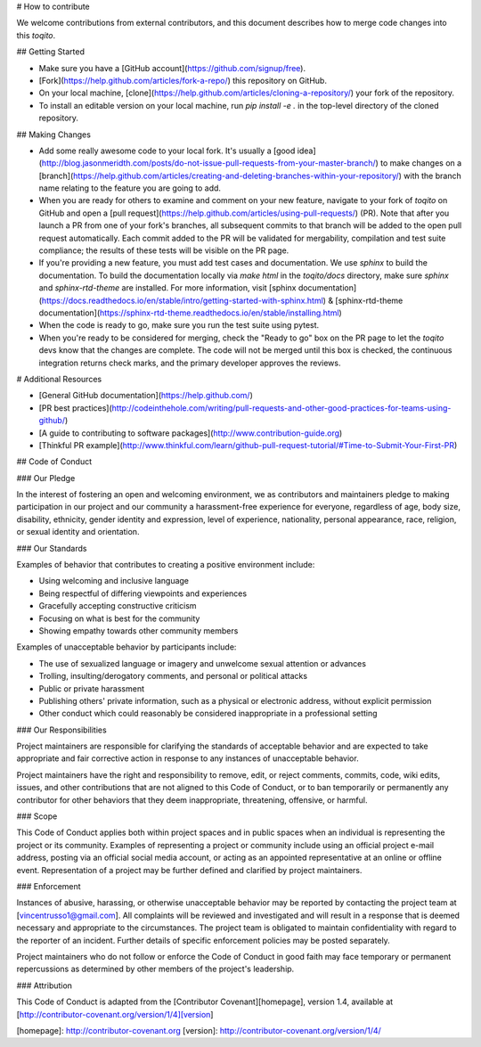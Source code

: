 # How to contribute

We welcome contributions from external contributors, and this document
describes how to merge code changes into this `toqito`. 

## Getting Started

*    Make sure you have a [GitHub account](https://github.com/signup/free).
*    [Fork](https://help.github.com/articles/fork-a-repo/) this repository on GitHub.
*    On your local machine,
     [clone](https://help.github.com/articles/cloning-a-repository/) your fork of
     the repository.
*    To install an editable version on your local machine, run `pip install -e .` in
     the top-level directory of the cloned repository.

## Making Changes

*    Add some really awesome code to your local fork.  It's usually a 
     [good idea](http://blog.jasonmeridth.com/posts/do-not-issue-pull-requests-from-your-master-branch/)
     to make changes on a 
     [branch](https://help.github.com/articles/creating-and-deleting-branches-within-your-repository/)
     with the branch name relating to the feature you are going to add.
*    When you are ready for others to examine and comment on your new feature,
     navigate to your fork of `toqito` on GitHub and open a 
     [pull request](https://help.github.com/articles/using-pull-requests/) (PR). Note that
     after you launch a PR from one of your fork's branches, all
     subsequent commits to that branch will be added to the open pull request
     automatically.  Each commit added to the PR will be validated for
     mergability, compilation and test suite compliance; the results of these tests
     will be visible on the PR page.
*    If you're providing a new feature, you must add test cases and documentation. We use `sphinx`
     to build the documentation. To build the documentation locally via `make html` in the
     `toqito/docs` directory, make sure `sphinx` and `sphinx-rtd-theme` are installed.
     For more information, visit [sphinx documentation](https://docs.readthedocs.io/en/stable/intro/getting-started-with-sphinx.html) & [sphinx-rtd-theme documentation](https://sphinx-rtd-theme.readthedocs.io/en/stable/installing.html)
*    When the code is ready to go, make sure you run the test suite using pytest.
*    When you're ready to be considered for merging, check the "Ready to go"
     box on the PR page to let the `toqito` devs know that the changes are complete.
     The code will not be merged until this box is checked, the continuous
     integration returns check marks,
     and the primary developer approves the reviews.

# Additional Resources

*    [General GitHub documentation](https://help.github.com/)
*    [PR best practices](http://codeinthehole.com/writing/pull-requests-and-other-good-practices-for-teams-using-github/)
*    [A guide to contributing to software packages](http://www.contribution-guide.org)
*    [Thinkful PR example](http://www.thinkful.com/learn/github-pull-request-tutorial/#Time-to-Submit-Your-First-PR)

## Code of Conduct

### Our Pledge

In the interest of fostering an open and welcoming environment, we as
contributors and maintainers pledge to making participation in our project and
our community a harassment-free experience for everyone, regardless of age, body
size, disability, ethnicity, gender identity and expression, level of 
experience, nationality, personal appearance, race, religion, or sexual identity
and orientation.

### Our Standards

Examples of behavior that contributes to creating a positive environment
include:

*    Using welcoming and inclusive language
*    Being respectful of differing viewpoints and experiences
*    Gracefully accepting constructive criticism
*    Focusing on what is best for the community
*    Showing empathy towards other community members

Examples of unacceptable behavior by participants include:

*    The use of sexualized language or imagery and unwelcome sexual attention or 
     advances
*    Trolling, insulting/derogatory comments, and personal or political attacks
*    Public or private harassment
*    Publishing others' private information, such as a physical or electronic
     address, without explicit permission
*    Other conduct which could reasonably be considered inappropriate in a
     professional setting

### Our Responsibilities

Project maintainers are responsible for clarifying the standards of acceptable
behavior and are expected to take appropriate and fair corrective action in
response to any instances of unacceptable behavior.

Project maintainers have the right and responsibility to remove, edit, or
reject comments, commits, code, wiki edits, issues, and other contributions
that are not aligned to this Code of Conduct, or to ban temporarily or
permanently any contributor for other behaviors that they deem inappropriate,
threatening, offensive, or harmful.

### Scope

This Code of Conduct applies both within project spaces and in public spaces
when an individual is representing the project or its community. Examples of
representing a project or community include using an official project e-mail
address, posting via an official social media account, or acting as an appointed
representative at an online or offline event. Representation of a project may be
further defined and clarified by project maintainers.

### Enforcement

Instances of abusive, harassing, or otherwise unacceptable behavior may be
reported by contacting the project team at [vincentrusso1@gmail.com]. All
complaints will be reviewed and investigated and will result in a response that
is deemed necessary and appropriate to the circumstances. The project team is
obligated to maintain confidentiality with regard to the reporter of an incident.
Further details of specific enforcement policies may be posted separately.

Project maintainers who do not follow or enforce the Code of Conduct in good
faith may face temporary or permanent repercussions as determined by other
members of the project's leadership.

### Attribution

This Code of Conduct is adapted from the [Contributor Covenant][homepage], version 1.4,
available at [http://contributor-covenant.org/version/1/4][version]

[homepage]: http://contributor-covenant.org
[version]: http://contributor-covenant.org/version/1/4/
